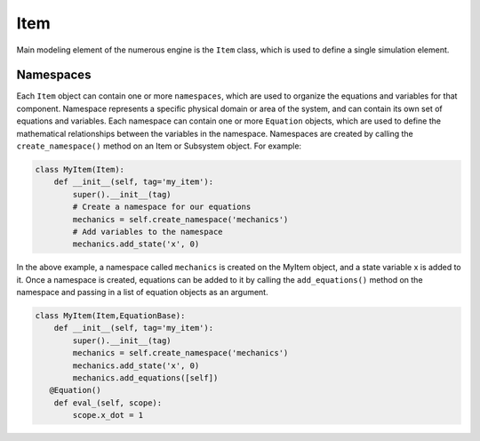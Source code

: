 
Item
==================

Main modeling element of the  numerous engine is the ``Item`` class, which is used to define
a single simulation element.

Namespaces
^^^^^^^^^^^^^^^^^^^^^^^^^^^^^^^^^

Each ``Item`` object can contain one or more ``namespaces``, which are used to organize the equations and variables for that component.
Namespace represents a specific physical domain or area of the system, and can contain its own set of equations and variables.
Each namespace can contain one or more ``Equation`` objects, which are used to define the mathematical
relationships between the variables in the namespace.
Namespaces are created by calling the ``create_namespace()`` method on an Item or Subsystem object. For example:

.. code::

    class MyItem(Item):
        def __init__(self, tag='my_item'):
            super().__init__(tag)
            # Create a namespace for our equations
            mechanics = self.create_namespace('mechanics')
            # Add variables to the namespace
            mechanics.add_state('x', 0)

In the above example, a namespace called ``mechanics`` is created on the MyItem object, and a state variable x is added to it.
Once a namespace is created, equations can be added to it by calling the ``add_equations()``
method on the namespace and passing in a list of equation objects as an argument.

.. code::

    class MyItem(Item,EquationBase):
        def __init__(self, tag='my_item'):
            super().__init__(tag)
            mechanics = self.create_namespace('mechanics')
            mechanics.add_state('x', 0)
            mechanics.add_equations([self])
       @Equation()
        def eval_(self, scope):
            scope.x_dot = 1
